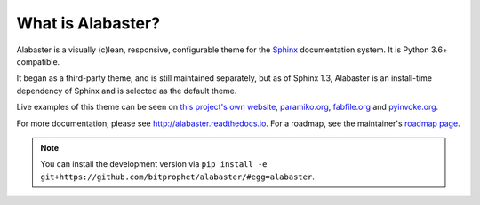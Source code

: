 What is Alabaster?
==================

Alabaster is a visually (c)lean, responsive, configurable theme for the `Sphinx
<http://sphinx-doc.org>`_ documentation system. It is Python 3.6+ compatible.

It began as a third-party theme, and is still maintained separately, but as of
Sphinx 1.3, Alabaster is an install-time dependency of Sphinx and is selected
as the default theme.

Live examples of this theme can be seen on `this project's own website
<http://alabaster.readthedocs.io>`_, `paramiko.org <http://paramiko.org>`_,
`fabfile.org <http://fabfile.org>`_ and `pyinvoke.org <http://pyinvoke.org>`_.

For more documentation, please see http://alabaster.readthedocs.io. For a
roadmap, see the maintainer's `roadmap page
<http://bitprophet.org/projects#roadmap>`_.

.. note::
    You can install the development version via ``pip install -e
    git+https://github.com/bitprophet/alabaster/#egg=alabaster``.
